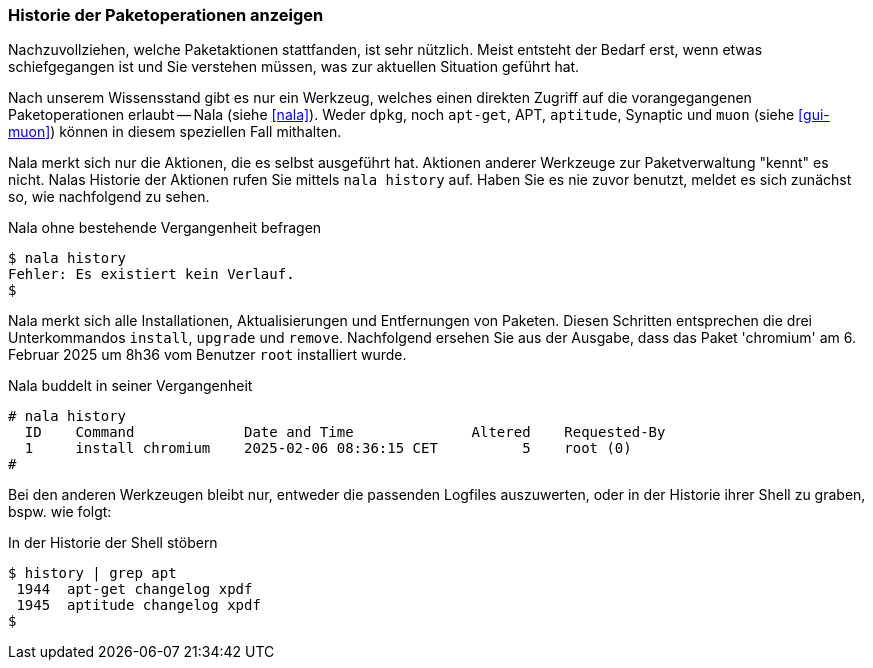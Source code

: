 // Datei: ./werkzeuge/paketoperationen/historie-der-paketoperationen-anzeigen.adoc

// Baustelle: Notizen

[[historie-der-paketoperationen-anzeigen]]

=== Historie der Paketoperationen anzeigen ===

// Stichworte für den Index
(((Historie der Paketaktionen anzeigen)))
(((Nala, Historie der Paketaktionen anzeigen)))
(((Nala, history)))

Nachzuvollziehen, welche Paketaktionen stattfanden, ist sehr nützlich.
Meist entsteht der Bedarf erst, wenn etwas schiefgegangen ist und Sie
verstehen müssen, was zur aktuellen Situation geführt hat. 

Nach unserem Wissensstand gibt es nur ein Werkzeug, welches einen direkten
Zugriff auf die vorangegangenen Paketoperationen erlaubt -- Nala (siehe 
<<nala>>). Weder `dpkg`, noch `apt-get`, APT, `aptitude`, Synaptic und 
`muon` (siehe <<gui-muon>>) können in diesem speziellen Fall mithalten. 

Nala merkt sich nur die Aktionen, die es selbst ausgeführt hat. Aktionen 
anderer Werkzeuge zur Paketverwaltung "kennt" es nicht. Nalas Historie der 
Aktionen rufen Sie mittels `nala history` auf. Haben Sie es nie zuvor 
benutzt, meldet es sich zunächst so, wie nachfolgend zu sehen.

.Nala ohne bestehende Vergangenheit befragen
----
$ nala history
Fehler: Es existiert kein Verlauf.
$
----

Nala merkt sich alle Installationen, Aktualisierungen und Entfernungen von
Paketen. Diesen Schritten entsprechen die drei Unterkommandos `install`, 
`upgrade` und `remove`. Nachfolgend ersehen Sie aus der Ausgabe, dass das
Paket 'chromium' am 6. Februar 2025 um 8h36 vom Benutzer `root` installiert 
wurde.

.Nala buddelt in seiner Vergangenheit
----
# nala history 
  ID    Command             Date and Time              Altered    Requested-By  
  1     install chromium    2025-02-06 08:36:15 CET          5    root (0)
#
----

Bei den anderen Werkzeugen bleibt nur, entweder die passenden Logfiles
auszuwerten, oder in der Historie ihrer Shell zu graben, bspw. wie folgt:

.In der Historie der Shell stöbern
----
$ history | grep apt
 1944  apt-get changelog xpdf
 1945  aptitude changelog xpdf
$
----

// Datei (Ende): ./werkzeuge/paketoperationen/historie-der-paketoperationen-anzeigen.adoc

